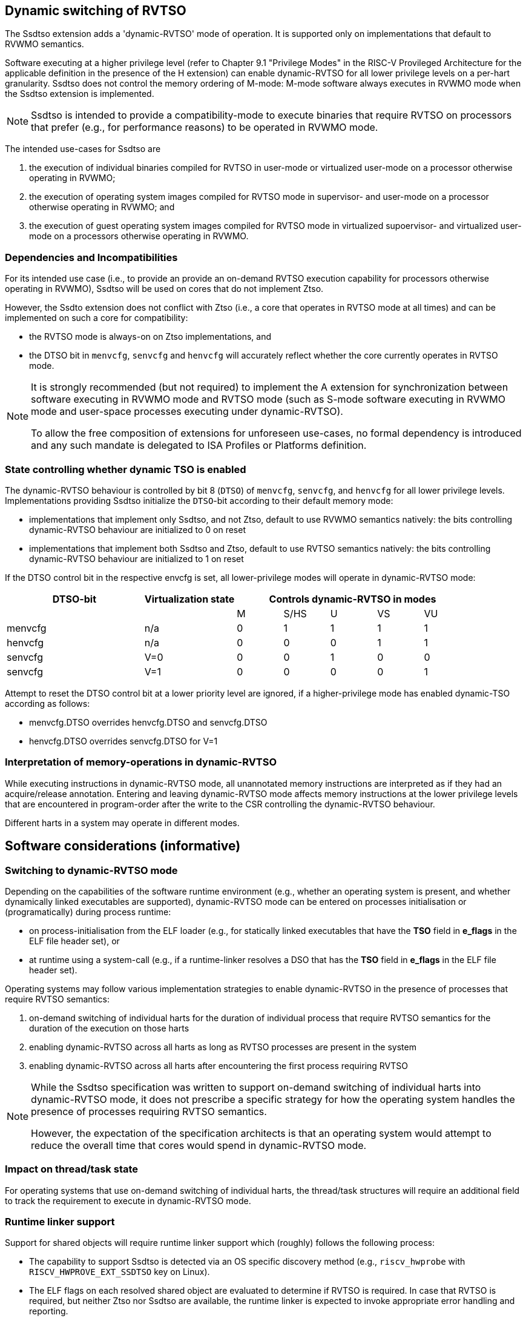 [[ssdtso]]
== Dynamic switching of RVTSO

The Ssdtso extension adds a 'dynamic-RVTSO' mode of operation.
It is supported only on implementations that default to RVWMO semantics.

Software executing at a higher privilege level (refer to Chapter 9.1 "Privilege Modes" in the RISC-V Provileged Architecture for the applicable definition in the presence of the H extension) can enable dynamic-RVTSO for all lower privilege levels on a per-hart granularity.
Ssdtso does not control the memory ordering of M-mode: M-mode software always executes in RVWMO mode when the Ssdtso extension is implemented.

[NOTE]
====
Ssdtso is intended to provide a compatibility-mode to execute binaries that require RVTSO on processors that prefer (e.g., for performance reasons) to be operated in RVWMO mode.
====

The intended use-cases for Ssdtso are

. the execution of individual binaries compiled for RVTSO in user-mode or virtualized user-mode on a processor otherwise operating in RVWMO;
. the execution of operating system images compiled for RVTSO mode in supervisor- and user-mode on a processor otherwise operating in RVWMO; and
. the execution of guest operating system images compiled for RVTSO mode in virtualized supoervisor- and virtualized user-mode on a processors otherwise operating in RVWMO.

=== Dependencies and Incompatibilities

For its intended use case (i.e., to provide an provide an on-demand RVTSO execution capability for processors otherwise operating in RVWMO), Ssdtso will be used on cores that do not implement Ztso.

However, the Ssdto extension does not conflict with Ztso (i.e., a core that operates in RVTSO mode at all times) and can be implemented on such a core for compatibility:

* the RVTSO mode is always-on on Ztso implementations, and
* the DTSO bit in `menvcfg`, `senvcfg` and `henvcfg` will accurately reflect whether the core currently operates in RVTSO mode.

[NOTE]
====
It is strongly recommended (but not required) to implement the A extension for synchronization between software executing in RVWMO mode and RVTSO mode (such as S-mode software executing in RVWMO mode and user-space processes executing under dynamic-RVTSO).

To allow the free composition of extensions for unforeseen use-cases, no formal dependency is introduced and any such mandate is delegated to ISA Profiles or Platforms definition.
====

=== State controlling whether dynamic TSO is enabled

The dynamic-RVTSO behaviour is controlled by bit 8 (`DTSO`) of `menvcfg`, `senvcfg`, and `henvcfg` for all lower privilege levels.
Implementations providing Ssdtso initialize the `DTSO`-bit according to their default memory mode:

* implementations that implement only Ssdtso, and not Ztso, default to use RVWMO semantics natively: the bits controlling dynamic-RVTSO behaviour are initialized to 0 on reset
* implementations that implement both Ssdtso and Ztso, default to use RVTSO semantics natively: the bits controlling dynamic-RVTSO behaviour are initialized to 1 on reset

If the DTSO control bit in the respective envcfg is set, all lower-privilege modes will operate in dynamic-RVTSO mode:
[cols="^3,^2,^1,^1,^1,^1,^1",stripes=even,options="header"]
|===
1+|DTSO-bit |Virtualization state 5+|Controls dynamic-RVTSO in modes
|||M|S/HS|U|VS|VU
|menvcfg|n/a|0|1|1|1|1
|henvcfg|n/a|0|0|0|1|1
|senvcfg|V=0|0|0|1|0|0
|senvcfg|V=1|0|0|0|0|1
|===

Attempt to reset the DTSO control bit at a lower priority level are ignored, if a higher-privilege mode has enabled dynamic-TSO according as follows:

* menvcfg.DTSO overrides henvcfg.DTSO and senvcfg.DTSO
* henvcfg.DTSO overrides senvcfg.DTSO for V=1

=== Interpretation of memory-operations in dynamic-RVTSO

While executing instructions in dynamic-RVTSO mode, all unannotated memory instructions are interpreted as if they had an acquire/release annotation.
Entering and leaving dynamic-RVTSO mode affects memory instructions at the lower privilege levels that are encountered in program-order after the write to the CSR controlling the dynamic-RVTSO behaviour.

Different harts in a system may operate in different modes.

== Software considerations (informative)

=== Switching to dynamic-RVTSO mode

Depending on the capabilities of the software runtime environment (e.g., whether an operating system is present, and whether dynamically linked executables are supported), dynamic-RVTSO mode can be entered on processes initialisation or (programatically) during process runtime:

* on process-initialisation from the ELF loader (e.g., for statically linked executables that have the *TSO* field in *e_flags* in the ELF file header set), or
* at runtime using a system-call (e.g., if a runtime-linker resolves a DSO that has the *TSO* field in *e_flags* in the ELF file header set).

Operating systems may follow various implementation strategies to enable dynamic-RVTSO in the presence of processes that require RVTSO semantics:

. on-demand switching of individual harts for the duration of individual process that require RVTSO semantics for the duration of the execution on those harts
. enabling dynamic-RVTSO across all harts as long as RVTSO processes are present in the system
. enabling dynamic-RVTSO across all harts after encountering the first process requiring RVTSO

[NOTE]
====
While the Ssdtso specification was written to support on-demand switching of individual harts into dynamic-RVTSO mode, it does not prescribe a specific strategy for how the operating system handles the presence of processes requiring RVTSO semantics.

However, the expectation of the specification architects is that an operating system would attempt to reduce the overall time that cores would spend in dynamic-RVTSO mode.
====

=== Impact on thread/task state

For operating systems that use on-demand switching of individual harts, the thread/task structures will require an additional field to track the requirement to execute in dynamic-RVTSO mode.

=== Runtime linker support

Support for shared objects will require runtime linker support which (roughly) follows the following process:

* The capability to support Ssdtso is detected via an OS specific discovery method (e.g., `riscv_hwprobe` with `RISCV_HWPROVE_EXT_SSDTSO` key on Linux).
* The ELF flags on each resolved shared object are evaluated to determine if RVTSO is required.  In case that RVTSO is required, but neither Ztso nor Ssdtso are available, the runtime linker is expected to invoke appropriate error handling and reporting.
* If shared object is loaded into the process that requires RVTSO and Ssdtso in implemented, the runtime linker signals the OS to enter dynamic-TSO mode via an OS specific interface (e.g., on Linux: using a `prctl(...)` call).

[NOTE]
====
It is recommended to only signal the need to enter dynamic-RVTSO mode once per process to reduce the number of systemcalls in consideration of performance.
Given that entering dynamic-RVTSO is idempotent, no requirement exists to signal only.
====

=== Compatibility with RVWMO binaries and libraries

RVWMO binaries and libraries can safely execute, without modification, while running under RVTSO semantics.
Consequently, no special consideration or guidance is required for these.

=== Discovery

Discovery of Ssdtso is provided exclusively through Unified Discovery.

